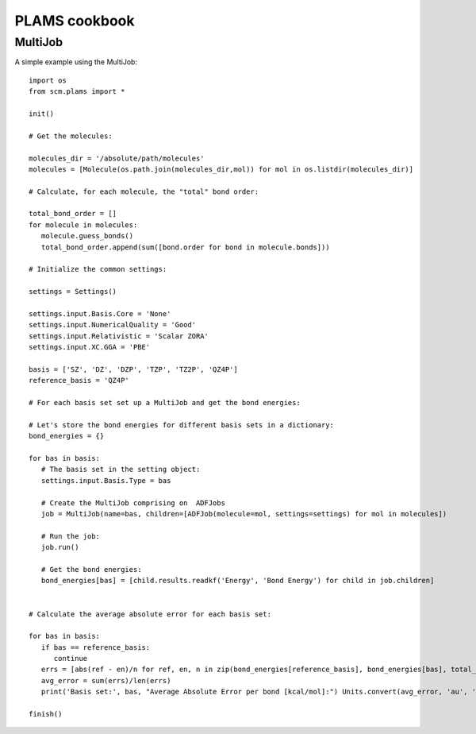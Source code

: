 PLAMS cookbook
=========================

MultiJob
--------

A simple example using the MultiJob::

   import os
   from scm.plams import *

   init()

   # Get the molecules:

   molecules_dir = '/absolute/path/molecules'
   molecules = [Molecule(os.path.join(molecules_dir,mol)) for mol in os.listdir(molecules_dir)]

   # Calculate, for each molecule, the "total" bond order:

   total_bond_order = []
   for molecule in molecules:
      molecule.guess_bonds()
      total_bond_order.append(sum([bond.order for bond in molecule.bonds]))

   # Initialize the common settings:

   settings = Settings()

   settings.input.Basis.Core = 'None'
   settings.input.NumericalQuality = 'Good'
   settings.input.Relativistic = 'Scalar ZORA'
   settings.input.XC.GGA = 'PBE'

   basis = ['SZ', 'DZ', 'DZP', 'TZP', 'TZ2P', 'QZ4P']
   reference_basis = 'QZ4P'

   # For each basis set set up a MultiJob and get the bond energies:

   # Let's store the bond energies for different basis sets in a dictionary:
   bond_energies = {}

   for bas in basis:
      # The basis set in the setting object:
      settings.input.Basis.Type = bas

      # Create the MultiJob comprising on  ADFJobs
      job = MultiJob(name=bas, children=[ADFJob(molecule=mol, settings=settings) for mol in molecules])

      # Run the job:
      job.run()

      # Get the bond energies:
      bond_energies[bas] = [child.results.readkf('Energy', 'Bond Energy') for child in job.children]


   # Calculate the average absolute error for each basis set:

   for bas in basis:
      if bas == reference_basis:
         continue
      errs = [abs(ref - en)/n for ref, en, n in zip(bond_energies[reference_basis], bond_energies[bas], total_bond_order)]
      avg_error = sum(errs)/len(errs)
      print('Basis set:', bas, "Average Absolute Error per bond [kcal/mol]:") Units.convert(avg_error, 'au', 'kcal/mol')

   finish()
